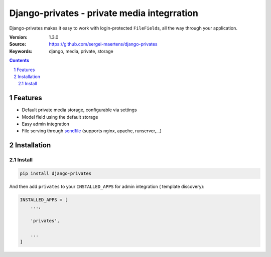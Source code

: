 ============================================
Django-privates - private media integrration
============================================

Django-privates makes it easy to work with login-protected ``FileField``\ s,
all the way through your application.

:Version: 1.3.0
:Source: https://github.com/sergei-maertens/django-privates
:Keywords: django, media, private, storage

|build-status| |linting| |coverage| |docs| |python-versions| |django-versions| |pypi-version|

.. contents::

.. section-numbering::

Features
========

* Default private media storage, configurable via settings
* Model field using the default storage
* Easy admin integration
* File serving through `sendfile`_ (supports nginx, apache, runserver,...)


Installation
============

Install
-------

.. code-block:: bash

    pip install django-privates

And then add ``privates`` to your ``INSTALLED_APPS`` for admin integration (
template discovery):

.. code-block:: python

    INSTALLED_APPS = [
        ...,

        'privates',

        ...
    ]


.. |build-status| image:: https://github.com/sergei-maertens/django-privates/workflows/Run%20CI/badge.svg
    :target: https://github.com/sergei-maertens/django-privates/actions?query=workflow%3A%22Run+CI%22
    :alt: Run CI

.. |linting| image:: https://github.com/sergei-maertens/django-privates/workflows/Code%20quality%20checks/badge.svg
    :target: https://github.com/sergei-maertens/django-privates/actions?query=workflow%3A%22Code+quality+checks%22
    :alt: Code linting

.. |coverage| image:: https://codecov.io/gh/sergei-maertens/django-privates/branch/develop/graph/badge.svg
    :target: https://codecov.io/gh/sergei-maertens/django-privates
    :alt: Coverage status

.. |docs| image:: https://readthedocs.org/projects/django-privates/badge/?version=latest
    :target: https://django-privates.readthedocs.io/en/latest/?badge=latest
    :alt: Documentation Status

.. |python-versions| image:: https://img.shields.io/pypi/pyversions/django-privates.svg

.. |django-versions| image:: https://img.shields.io/pypi/djversions/django-privates.svg

.. |pypi-version| image:: https://img.shields.io/pypi/v/django-privates.svg
    :target: https://pypi.org/project/django-privates/

.. _sendfile: https://pypi.org/project/django-sendfile2/
